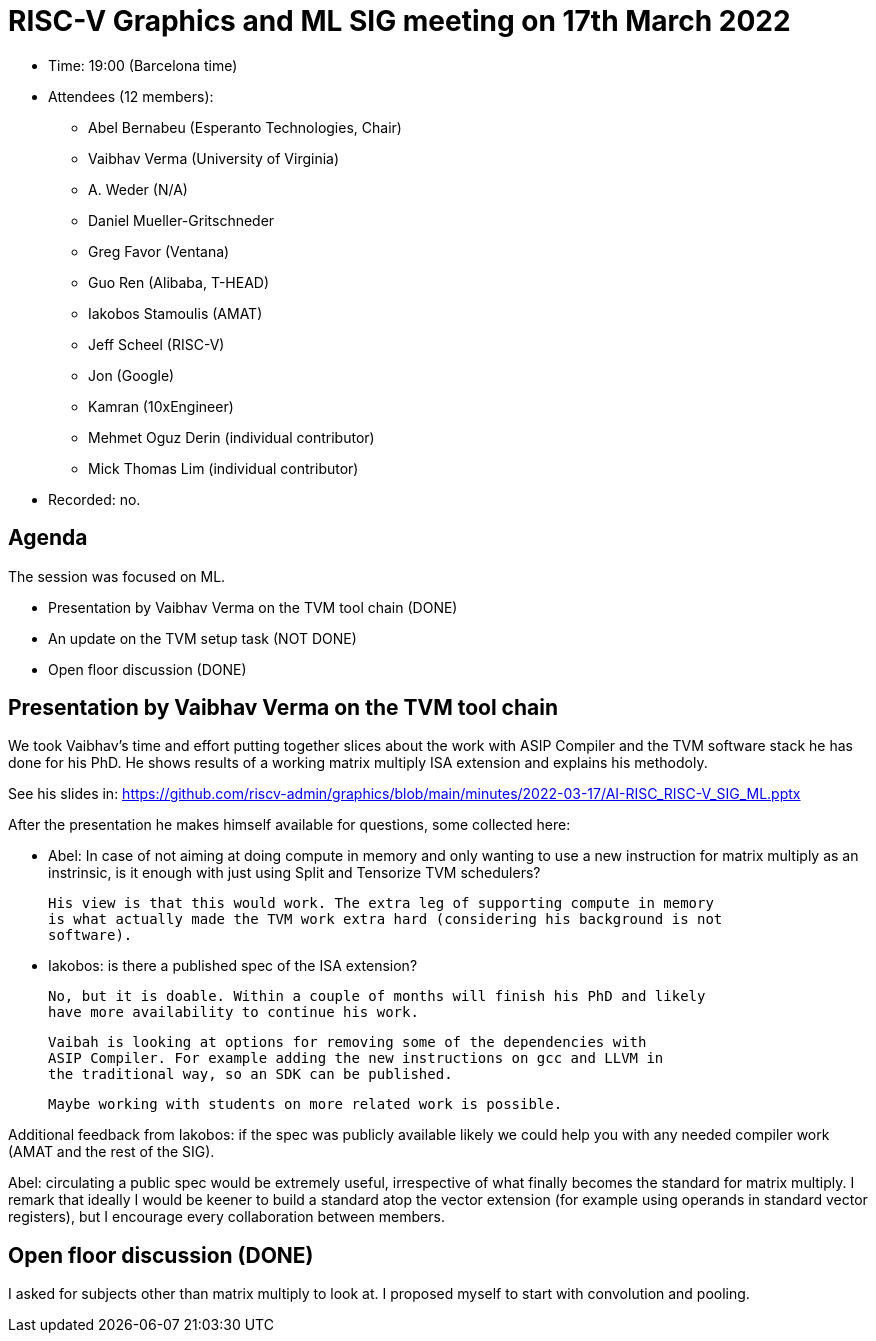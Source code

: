 = RISC-V Graphics and ML SIG meeting on 17th March 2022

* Time: 19:00 (Barcelona time)
* Attendees (12 members):
** Abel Bernabeu (Esperanto Technologies, Chair)
** Vaibhav Verma (University of Virginia)
** A. Weder (N/A)
** Daniel Mueller-Gritschneder
** Greg Favor (Ventana)
** Guo Ren (Alibaba, T-HEAD)
** Iakobos Stamoulis (AMAT)
** Jeff Scheel (RISC-V)
** Jon (Google)
** Kamran (10xEngineer)
** Mehmet Oguz Derin (individual contributor)
** Mick Thomas Lim (individual contributor)

* Recorded: no.

== Agenda

The session was focused on ML.

* Presentation by Vaibhav Verma on the TVM tool chain (DONE)
* An update on the TVM setup task (NOT DONE)
* Open floor discussion (DONE)

== Presentation by Vaibhav Verma on the TVM tool chain

We took Vaibhav's time and effort putting together slices about the work with ASIP Compiler
and the TVM software stack he has done for his PhD. He shows results of
a working matrix multiply ISA extension and explains his methodoly.

See his slides in: https://github.com/riscv-admin/graphics/blob/main/minutes/2022-03-17/AI-RISC_RISC-V_SIG_ML.pptx

After the presentation he makes himself available for questions, some collected here:

- Abel: In case of not aiming at doing compute in memory and only wanting to use a new instruction
  for matrix multiply as an instrinsic, is it enough with just using Split and Tensorize
  TVM schedulers?
  
  His view is that this would work. The extra leg of supporting compute in memory
  is what actually made the TVM work extra hard (considering his background is not
  software).
  
- Iakobos: is there a published spec of the ISA extension?

  No, but it is doable. Within a couple of months will finish his PhD and likely 
  have more availability to continue his work. 

  Vaibah is looking at options for removing some of the dependencies with
  ASIP Compiler. For example adding the new instructions on gcc and LLVM in
  the traditional way, so an SDK can be published.
  
  Maybe working with students on more related work is possible. 

Additional feedback from Iakobos: if the spec was publicly available likely we
could help you with any needed compiler work (AMAT and the rest of the SIG).
 
Abel: circulating a public spec would be extremely useful, irrespective of what
finally becomes the standard for matrix multiply. I remark that ideally I
would be keener to build a standard atop the vector extension (for example
using operands in standard vector registers), but I encourage every
collaboration between members. 

== Open floor discussion (DONE)

I asked for subjects other than matrix multiply to look at. I proposed myself to
start with convolution and pooling.
